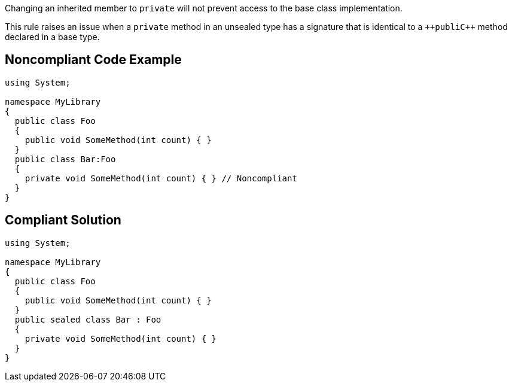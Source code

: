 Changing an inherited member to ``++private++`` will not prevent access to the base class implementation.

This rule raises an issue when a ``++private++`` method in an unsealed type has a signature that is identical to a ``++publi{cpp}`` method declared in a base type.


== Noncompliant Code Example

----
using System;

namespace MyLibrary
{
  public class Foo
  {
    public void SomeMethod(int count) { }
  }
  public class Bar:Foo
  {
    private void SomeMethod(int count) { } // Noncompliant
  }
}
----


== Compliant Solution

----
using System;

namespace MyLibrary
{
  public class Foo
  {
    public void SomeMethod(int count) { }
  }
  public sealed class Bar : Foo
  {
    private void SomeMethod(int count) { }
  }
}
----


